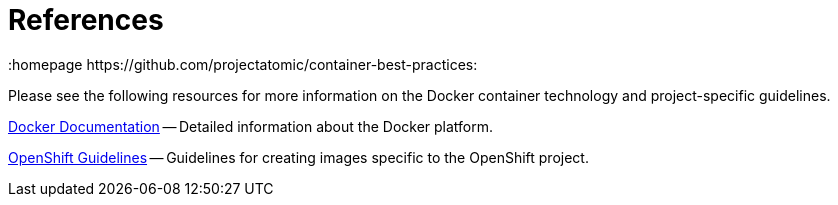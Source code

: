 // vim: set syntax=asciidoc:
[[references]]
= References
:data-uri:
:icons:
:homepage https://github.com/projectatomic/container-best-practices:

// References to external sites and project-specific guidelines.

Please see the following resources for more information on the Docker container technology and project-specific guidelines.

http://docs.docker.com/[Docker Documentation] -- Detailed information about the Docker platform.

https://github.com/openshift/openshift-docs/blob/master/creating_images/guidelines.adoc#openshift-specific-guidelines[OpenShift Guidelines] -- Guidelines for creating images specific to the OpenShift project.

